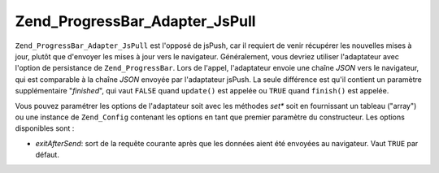.. EN-Revision: none
.. _zend.progressbar.adapter.jspull:

Zend_ProgressBar_Adapter_JsPull
===============================

``Zend_ProgressBar_Adapter_JsPull`` est l'opposé de jsPush, car il requiert de venir récupérer les nouvelles
mises à jour, plutôt que d'envoyer les mises à jour vers le navigateur. Généralement, vous devriez utiliser
l'adaptateur avec l'option de persistance de ``Zend_ProgressBar``. Lors de l'appel, l'adaptateur envoie une chaîne
*JSON* vers le navigateur, qui est comparable à la chaîne *JSON* envoyée par l'adaptateur jsPush. La seule
différence est qu'il contient un paramètre supplémentaire "*finished*", qui vaut ``FALSE`` quand ``update()``
est appelée ou ``TRUE`` quand ``finish()`` est appelée.

Vous pouvez paramétrer les options de l'adaptateur soit avec les méthodes *set** soit en fournissant un tableau
("array") ou une instance de ``Zend_Config`` contenant les options en tant que premier paramètre du constructeur.
Les options disponibles sont :

- *exitAfterSend*: sort de la requête courante après que les données aient été envoyées au navigateur. Vaut
  ``TRUE`` par défaut.


